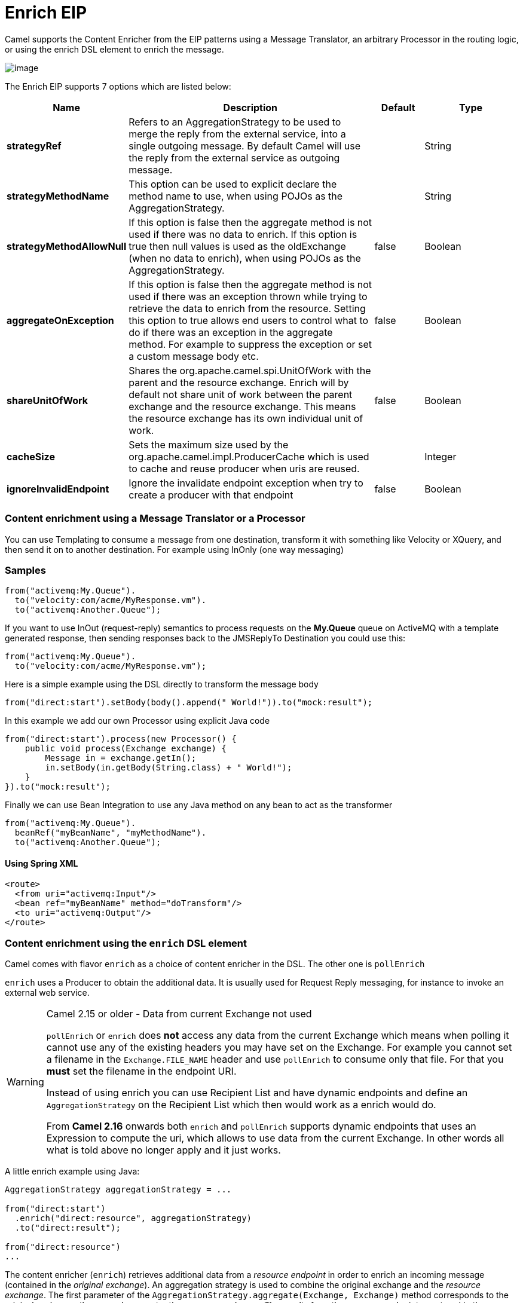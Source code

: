 = Enrich EIP

Camel supports the Content Enricher from the EIP patterns using a Message Translator, an arbitrary Processor in the routing logic, or using the enrich DSL element to enrich the message.

image:http://www.enterpriseintegrationpatterns.com/img/DataEnricher.gif[image]

// eip options: START
The Enrich EIP supports 7 options which are listed below:

[width="100%",cols="2,5,^1,2",options="header"]
|===
| Name | Description | Default | Type
| *strategyRef* | Refers to an AggregationStrategy to be used to merge the reply from the external service, into a single outgoing message. By default Camel will use the reply from the external service as outgoing message. |  | String
| *strategyMethodName* | This option can be used to explicit declare the method name to use, when using POJOs as the AggregationStrategy. |  | String
| *strategyMethodAllowNull* | If this option is false then the aggregate method is not used if there was no data to enrich. If this option is true then null values is used as the oldExchange (when no data to enrich), when using POJOs as the AggregationStrategy. | false | Boolean
| *aggregateOnException* | If this option is false then the aggregate method is not used if there was an exception thrown while trying to retrieve the data to enrich from the resource. Setting this option to true allows end users to control what to do if there was an exception in the aggregate method. For example to suppress the exception or set a custom message body etc. | false | Boolean
| *shareUnitOfWork* | Shares the org.apache.camel.spi.UnitOfWork with the parent and the resource exchange. Enrich will by default not share unit of work between the parent exchange and the resource exchange. This means the resource exchange has its own individual unit of work. | false | Boolean
| *cacheSize* | Sets the maximum size used by the org.apache.camel.impl.ProducerCache which is used to cache and reuse producer when uris are reused. |  | Integer
| *ignoreInvalidEndpoint* | Ignore the invalidate endpoint exception when try to create a producer with that endpoint | false | Boolean
|===
// eip options: END

=== Content enrichment using a Message Translator or a Processor

You can use Templating to consume a message from one destination, transform it with something like Velocity or XQuery, and then send it on to another destination. For example using InOnly (one way messaging)

=== Samples

[source,java]
----
from("activemq:My.Queue").
  to("velocity:com/acme/MyResponse.vm").
  to("activemq:Another.Queue");
----

If you want to use InOut (request-reply) semantics to process requests on the *My.Queue* queue on ActiveMQ with a template generated response, then sending responses back to the JMSReplyTo Destination you could use this:

[source,java]
----
from("activemq:My.Queue").
  to("velocity:com/acme/MyResponse.vm");
----

Here is a simple example using the DSL directly to transform the message body

[source,java]
----
from("direct:start").setBody(body().append(" World!")).to("mock:result");
----

In this example we add our own Processor using explicit Java code

[source,java]
----
from("direct:start").process(new Processor() {
    public void process(Exchange exchange) {
        Message in = exchange.getIn();
        in.setBody(in.getBody(String.class) + " World!");
    }
}).to("mock:result");
----

Finally we can use Bean Integration to use any Java method on any bean to act as the transformer

[source,java]
----
from("activemq:My.Queue").
  beanRef("myBeanName", "myMethodName").
  to("activemq:Another.Queue");
----

==== Using Spring XML

[source,xml]
--------------------------------------------------------
<route>
  <from uri="activemq:Input"/>
  <bean ref="myBeanName" method="doTransform"/>
  <to uri="activemq:Output"/>
</route>
--------------------------------------------------------

=== Content enrichment using the `enrich` DSL element

Camel comes with flavor `enrich` as a choice of content enricher in the DSL.
The other one is `pollEnrich`

`enrich` uses a Producer to obtain the additional data. It is usually used for Request Reply messaging, for instance to invoke an external web service.

[WARNING]
.Camel 2.15 or older - Data from current Exchange not used
====
`pollEnrich` or `enrich` does *not* access any data from the current Exchange which means when polling it cannot use any of the existing headers you may have set on the Exchange. For example you cannot set a filename in the `Exchange.FILE_NAME` header and use `pollEnrich` to consume only that file. For that you *must* set the filename in the endpoint URI.

Instead of using enrich you can use Recipient List and have dynamic endpoints and define an `AggregationStrategy` on the Recipient List which then would work as a enrich would do.

From *Camel 2.16* onwards both `enrich` and `pollEnrich` supports dynamic endpoints that uses an Expression to compute the uri, which allows to use data from the current Exchange. In other words all what is told above no longer apply and it just works.
====

A little enrich example using Java:

[source,java]
----
AggregationStrategy aggregationStrategy = ...

from("direct:start")
  .enrich("direct:resource", aggregationStrategy)
  .to("direct:result");

from("direct:resource")
...
----

The content enricher (`enrich`) retrieves additional data from a _resource endpoint_ in order to enrich an incoming message (contained in the _original exchange_).
An aggregation strategy is used to combine the original exchange and the _resource exchange_. The first parameter of the `AggregationStrategy.aggregate(Exchange, Exchange)` method corresponds to the original exchange, the second parameter the resource exchange.
The results from the resource endpoint are stored in the resource exchange's out-message. Here's an example template for implementing an aggregation strategy:

[source,java]
----
public class ExampleAggregationStrategy implements AggregationStrategy {

    public Exchange aggregate(Exchange original, Exchange resource) {
        Object originalBody = original.getIn().getBody();
        Object resourceResponse = resource.getIn().getBody();
        Object mergeResult = ... // combine original body and resource response
        if (original.getPattern().isOutCapable()) {
            original.getOut().setBody(mergeResult);
        } else {
            original.getIn().setBody(mergeResult);
        }
        return original;
    }

}
----

Using this template the original exchange can be of any pattern. The resource exchange created by the enricher is always an in-out exchange.

==== Enrich example using XML

The same example in the Spring DSL (Camel 2.15 or older)

[source,xml]
----
<camelContext id="camel" xmlns="http://camel.apache.org/schema/spring">
  <route>
    <from uri="direct:start"/>
    <enrich uri="direct:resource" strategyRef="aggregationStrategy"/>
    <to uri="direct:result"/>
  </route>
  <route>
    <from uri="direct:resource"/>
    ...
  </route>
</camelContext>

<bean id="aggregationStrategy" class="..." />
----

The same example in the Spring DSL (Camel 2.16 or newer)
[source,xml]
----
<camelContext id="camel" xmlns="http://camel.apache.org/schema/spring">
  <route>
    <from uri="direct:start"/>
    <enrich strategyRef="aggregationStrategy">
      <constant>direct:resource</constant>
    </enrich>
    <to uri="direct:result"/>
  </route>
  <route>
    <from uri="direct:resource"/>
    ...
  </route>
</camelContext>

<bean id="aggregationStrategy" class="..." />
----

=== Aggregation strategy is optional
The aggregation strategy is optional. If you do not provide it Camel will by default just use the body obtained from the resource.
[source,java]
----
from("direct:start")
  .enrich("direct:resource")
  .to("direct:result");
----

In the route above the message sent to the direct:result endpoint will contain the output from the direct:resource as we do not use any custom aggregation.
And for Spring DSL (Camel 2.15 or older) just omit the strategyRef attribute:
[source,xml]
----
<route>
  <from uri="direct:start"/>
  <enrich uri="direct:resource"/>
  <to uri="direct:result"/>
</route>
----

And for Spring DSL (Camel 2.16 or newer) just omit the strategyRef attribute:
[source,xml]
----
<route>
  <from uri="direct:start"/>
  <enrich>
    <constant>direct:resource</constant>
  </enrich>
  <to uri="direct:result"/>
</route>
----

=== Using dynamic uris
*Available as of Camel 2.16*

From Camel 2.16 onwards `enrich` and `pollEnrich` supports using dynamic uris computed based on information from the current Exchange. For example to enrich from a HTTP endpoint where the header with key orderId is used as part of the content-path of the HTTP url:
[source,java]
----
from("direct:start")
  .enrich().simple("http:myserver/${header.orderId}/order")
  .to("direct:result");
----

And in XML DSL
[source,xml]
----
<route>
  <from uri="direct:start"/>
  <enrich>
    <simple>http:myserver/${header.orderId}/order</simple>
  </enrich>
  <to uri="direct:result"/>
</route>
----